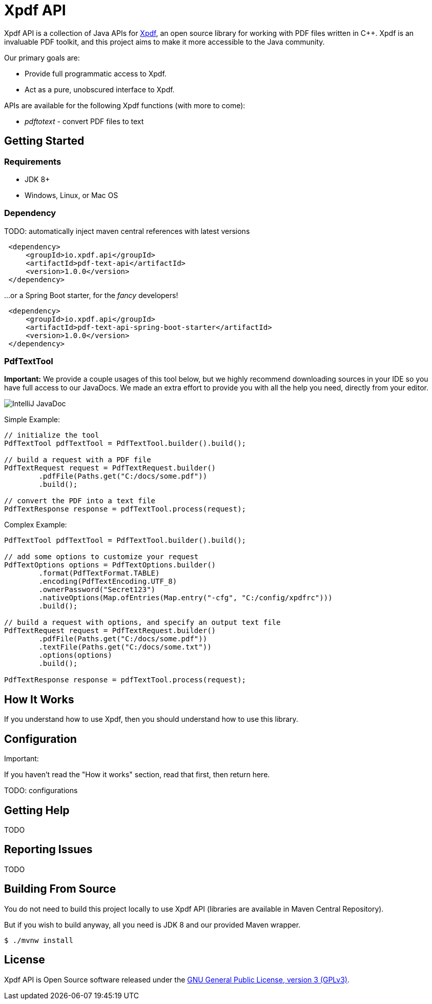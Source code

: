 = Xpdf API

Xpdf API is a collection of Java APIs for https://www.xpdfreader.com/about.html[Xpdf], an open source library for working with PDF files written in C++.
Xpdf is an invaluable PDF toolkit, and this project aims to make it more accessible to the Java community.

Our primary goals are:

* Provide full programmatic access to Xpdf.
* Act as a pure, unobscured interface to Xpdf.

APIs are available for the following Xpdf functions (with more to come):

* _pdftotext_ - convert PDF files to text

== Getting Started

=== Requirements

* JDK 8+
* Windows, Linux, or Mac OS

=== Dependency

TODO: automatically inject maven central references with latest versions

[source,xml]
----
 <dependency>
     <groupId>io.xpdf.api</groupId>
     <artifactId>pdf-text-api</artifactId>
     <version>1.0.0</version>
 </dependency>
----

...or a Spring Boot starter, for the _fancy_ developers!

[source,xml]
----
 <dependency>
     <groupId>io.xpdf.api</groupId>
     <artifactId>pdf-text-api-spring-boot-starter</artifactId>
     <version>1.0.0</version>
 </dependency>
----

=== PdfTextTool

*Important:* We provide a couple usages of this tool below, but we highly recommend downloading sources in your IDE so you have full access to our JavaDocs.
We made an extra effort to provide you with all the help you need, directly from your editor.

image:_doc/readme/javadoc_nativeoptions.jpg[IntelliJ JavaDoc]

Simple Example:

[source,java,indent=0]
----
    // initialize the tool
    PdfTextTool pdfTextTool = PdfTextTool.builder().build();

    // build a request with a PDF file
    PdfTextRequest request = PdfTextRequest.builder()
            .pdfFile(Paths.get("C:/docs/some.pdf"))
            .build();

    // convert the PDF into a text file
    PdfTextResponse response = pdfTextTool.process(request);
----

Complex Example:
[source,java,indent=0]
----
    PdfTextTool pdfTextTool = PdfTextTool.builder().build();

    // add some options to customize your request
    PdfTextOptions options = PdfTextOptions.builder()
            .format(PdfTextFormat.TABLE)
            .encoding(PdfTextEncoding.UTF_8)
            .ownerPassword("Secret123")
            .nativeOptions(Map.ofEntries(Map.entry("-cfg", "C:/config/xpdfrc")))
            .build();

    // build a request with options, and specify an output text file
    PdfTextRequest request = PdfTextRequest.builder()
            .pdfFile(Paths.get("C:/docs/some.pdf"))
            .textFile(Paths.get("C:/docs/some.txt"))
            .options(options)
            .build();

    PdfTextResponse response = pdfTextTool.process(request);
----

== How It Works

If you understand how to use Xpdf, then you should understand how to use this library.

== Configuration

Important:

If you haven't read the "How it works" section, read that first, then return here.

TODO: configurations

== Getting Help

TODO

== Reporting Issues

TODO

== Building From Source

You do not need to build this project locally to use Xpdf API (libraries are available in Maven Central Repository).

But if you wish to build anyway, all you need is JDK 8 and our provided Maven wrapper.

[source,bash,indent=0]
----
    $ ./mvnw install
----

== License

Xpdf API is Open Source software released under the https://www.gnu.org/licenses/gpl-3.0.html[GNU General Public License, version 3 (GPLv3)].